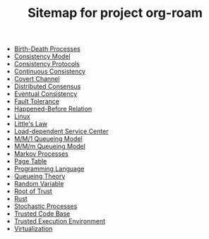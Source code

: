 #+TITLE: Sitemap for project org-roam

- [[file:20211021110238-birth_death_processes.org][Birth-Death Processes]]
- [[file:20211024005150-consistency_model.org][Consistency Model]]
- [[file:20211023171226-consistency_protocols.org][Consistency Protocols]]
- [[file:20211024005621-continuous_consistency.org][Continuous Consistency]]
- [[file:20211023130306-covert_channel.org][Covert Channel]]
- [[file:20211024170537-distributed_consensus.org][Distributed Consensus]]
- [[file:20211023135556-eventual_consistency.org][Eventual Consistency]]
- [[file:20211024165201-fault_tolerance.org][Fault Tolerance]]
- [[file:20211023160532-happened_before_relation.org][Happened-Before Relation]]
- [[file:20211023003248-linux.org][Linux]]
- [[file:20211021001421-little_s_law.org][Little's Law]]
- [[file:20211020231826-load_dependent_service_center.org][Load-dependent Service Center]]
- [[file:20211020205038-m_m_1_queueing_model.org][M/M/1 Queueing Model]]
- [[file:20211021145715-m_m_m_queueing_model.org][M/M/m Queueing Model]]
- [[file:20211021110748-markov_processes.org][Markov Processes]]
- [[file:20211023003323-page_table.org][Page Table]]
- [[file:20211020210939-programming_language.org][Programming Language]]
- [[file:20211020205455-queueing_theory.org][Queueing Theory]]
- [[file:20211020233403-random_variable.org][Random Variable]]
- [[file:20211023125500-root_of_trust.org][Root of Trust]]
- [[file:20211020212555-rust.org][Rust]]
- [[file:20211021010930-stochastic_processes.org][Stochastic Processes]]
- [[file:20211022224139-trusted_code_base.org][Trusted Code Base]]
- [[file:20211023132339-trusted_execution_environment.org][Trusted Execution Environment]]
- [[file:20211022214439-virtualization.org][Virtualization]]